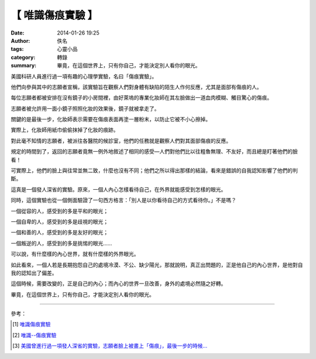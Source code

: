 【 唯識傷痕實驗 】
##################

:date: 2014-01-26 19:25
:author: 佚名
:tags: 心靈小品
:category: 轉錄
:summary: 畢竟，在這個世界上，只有你自己，才能決定別人看你的眼光。


美國科研人員進行過一項有趣的心理學實驗，名曰「傷痕實驗」。

他們向參與其中的志願者宣稱，該實驗旨在觀察人們對身體有缺陷的陌生人作何反應，尤其是面部有傷痕的人。

每位志願者都被安排在沒有鏡子的小房間裡，由好萊塢的專業化妝師在其左臉做出一道血肉模糊、觸目驚心的傷痕。

志願者被允許用一面小鏡子照照化妝的效果後，鏡子就被拿走了。

關鍵的是最後一步，化妝師表示需要在傷痕表面再塗一層粉末，以防止它被不小心擦掉。

實際上，化妝師用紙巾偷偷抹掉了化妝的痕跡。

對此毫不知情的志願者，被派往各醫院的候診室，他們的任務就是觀察人們對其面部傷痕的反應。

規定的時間到了，返回的志願者竟無一例外地敘述了相同的感受—人們對他們比以往粗魯無理、不友好，而且總是盯著他們的臉看！

可實際上，他們的臉上與往常並無二致，什麼也沒有不同；他們之所以得出那樣的結論，看來是錯誤的自我認知影響了他們的判斷。

這真是一個發人深省的實驗。原來，一個人內心怎樣看待自己，在外界就能感受到怎樣的眼光。

同時，這個實驗也從一個側面驗證了一句西方格言：「別人是以你看待自己的方式看待你。」不是嗎？

一個從容的人，感受到的多是平和的眼光；

一個自卑的人，感受到的多是歧視的眼光；

一個和善的人，感受到的多是友好的眼光；

一個叛逆的人，感受到的多是挑惕的眼光……

可以說，有什麼樣的內心世界，就有什麼樣的外界眼光。

如此看來，一個人若是長期抱怨自己的處境冷漠、不公、缺少陽光，那就說明，真正出問題的，正是他自己的內心世界，是他對自我的認知出了偏差。

這個時候，需要改變的，正是自己的內心；而內心的世界一旦改善，身外的處境必然隨之好轉。

畢竟，在這個世界上，只有你自己，才能決定別人看你的眼光。

----

參考：

.. [1] `唯識傷痕實驗 <http://ibook.idv.tw/enews/enews391-420/enews416.html>`_

.. [2] `唯識--傷痕實驗 <http://joysewu.pixnet.net/blog/post/44766377-%E5%94%AF%E8%AD%98--%E5%82%B7%E7%97%95%E5%AF%A6%E9%A9%97>`_

.. [3] `美國曾進行過一項發人深省的實驗，志願者臉上被畫上「傷痕」，最後一步的時候... <http://www.ntdtv.com/xtr/b5/2015/03/18/a1185257.html>`_
